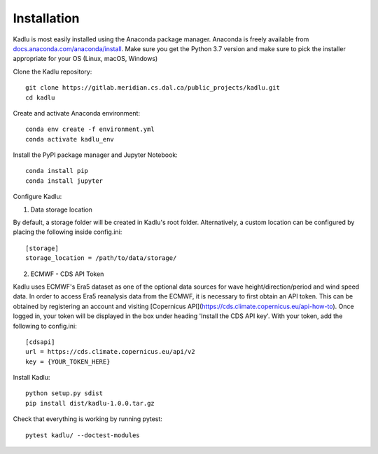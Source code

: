 .. _installation_instructions:

Installation
=============

Kadlu is most easily installed using the Anaconda package manager.
Anaconda is freely available from `docs.anaconda.com/anaconda/install <https://docs.anaconda.com/anaconda/install/>`_. 
Make sure you get the Python 3.7 version and make sure to pick the installer appropriate for your OS (Linux, macOS, Windows) 

Clone the Kadlu repository: ::

    git clone https://gitlab.meridian.cs.dal.ca/public_projects/kadlu.git
    cd kadlu

Create and activate Anaconda environment: ::

    conda env create -f environment.yml
    conda activate kadlu_env
 
Install the PyPI package manager and Jupyter Notebook: ::
    
    conda install pip
    conda install jupyter

Configure Kadlu: ::

1. Data storage location

By default, a storage folder will be created in Kadlu's root folder. 
Alternatively, a custom location can be configured by placing the following inside config.ini: ::

    [storage]
    storage_location = /path/to/data/storage/

2. ECMWF - CDS API Token

Kadlu uses ECMWF's Era5 dataset as one of the optional data sources for wave height/direction/period and wind speed data.
In order to access Era5 reanalysis data from the ECMWF, it is necessary to first obtain an API token.
This can be obtained by registering an account and visiting [Copernicus API](https://cds.climate.copernicus.eu/api-how-to). 
Once logged in, your token will be displayed in the box under heading 'Install the CDS API key'.
With your token, add the following to config.ini: ::

    [cdsapi]
    url = https://cds.climate.copernicus.eu/api/v2
    key = {YOUR_TOKEN_HERE}

Install Kadlu: ::
    
    python setup.py sdist
    pip install dist/kadlu-1.0.0.tar.gz

Check that everything is working by running pytest: ::

    pytest kadlu/ --doctest-modules
